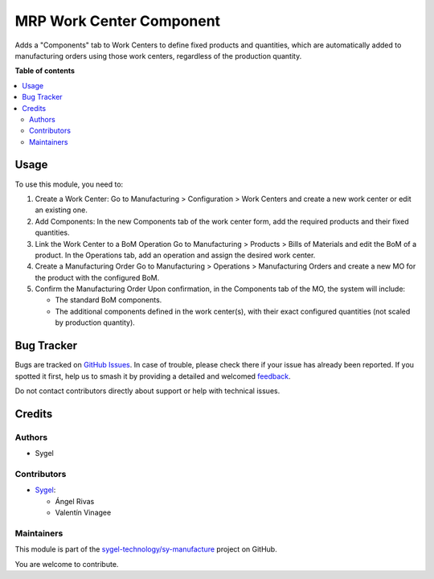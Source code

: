 =========================
MRP Work Center Component
=========================

.. 
   !!!!!!!!!!!!!!!!!!!!!!!!!!!!!!!!!!!!!!!!!!!!!!!!!!!!
   !! This file is generated by oca-gen-addon-readme !!
   !! changes will be overwritten.                   !!
   !!!!!!!!!!!!!!!!!!!!!!!!!!!!!!!!!!!!!!!!!!!!!!!!!!!!
   !! source digest: sha256:69e0bbb325e9ba82ecc0c044bb7cb3bd420596e01cf3a257e06851a2f0319cc5
   !!!!!!!!!!!!!!!!!!!!!!!!!!!!!!!!!!!!!!!!!!!!!!!!!!!!

.. |badge1| image:: https://img.shields.io/badge/maturity-Beta-yellow.png
    :target: https://odoo-community.org/page/development-status
    :alt: Beta
.. |badge2| image:: https://img.shields.io/badge/licence-AGPL--3-blue.png
    :target: http://www.gnu.org/licenses/agpl-3.0-standalone.html
    :alt: License: AGPL-3
.. |badge3| image:: https://img.shields.io/badge/github-sygel--technology%2Fsy--manufacture-lightgray.png?logo=github
    :target: https://github.com/sygel-technology/sy-manufacture/tree/17.0/mrp_work_center_component
    :alt: sygel-technology/sy-manufacture

|badge1| |badge2| |badge3|

Adds a "Components" tab to Work Centers to define fixed products and
quantities, which are automatically added to manufacturing orders using
those work centers, regardless of the production quantity.

**Table of contents**

.. contents::
   :local:

Usage
=====

To use this module, you need to:

1. Create a Work Center: Go to Manufacturing > Configuration > Work
   Centers and create a new work center or edit an existing one.

2. Add Components: In the new Components tab of the work center form,
   add the required products and their fixed quantities.

3. Link the Work Center to a BoM Operation Go to Manufacturing >
   Products > Bills of Materials and edit the BoM of a product. In the
   Operations tab, add an operation and assign the desired work center.

4. Create a Manufacturing Order Go to Manufacturing > Operations >
   Manufacturing Orders and create a new MO for the product with the
   configured BoM.

5. Confirm the Manufacturing Order Upon confirmation, in the Components
   tab of the MO, the system will include:

   - The standard BoM components.
   - The additional components defined in the work center(s), with their
     exact configured quantities (not scaled by production quantity).

Bug Tracker
===========

Bugs are tracked on `GitHub Issues <https://github.com/sygel-technology/sy-manufacture/issues>`_.
In case of trouble, please check there if your issue has already been reported.
If you spotted it first, help us to smash it by providing a detailed and welcomed
`feedback <https://github.com/sygel-technology/sy-manufacture/issues/new?body=module:%20mrp_work_center_component%0Aversion:%2017.0%0A%0A**Steps%20to%20reproduce**%0A-%20...%0A%0A**Current%20behavior**%0A%0A**Expected%20behavior**>`_.

Do not contact contributors directly about support or help with technical issues.

Credits
=======

Authors
-------

* Sygel

Contributors
------------

- `Sygel <https://www.sygel.es>`__:

  - Ángel Rivas
  - Valentín Vinagee

Maintainers
-----------

This module is part of the `sygel-technology/sy-manufacture <https://github.com/sygel-technology/sy-manufacture/tree/17.0/mrp_work_center_component>`_ project on GitHub.

You are welcome to contribute.
